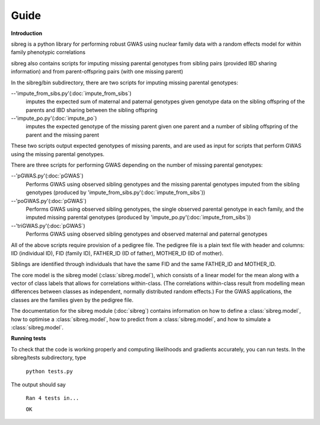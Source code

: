 Guide
************

**Introduction**

sibreg is a python library for performing robust GWAS using nuclear family data with a random effects
model for within family phenotypic correlations

sibreg also contains scripts for imputing missing parental genotypes from sibling pairs (provided IBD sharing information)
and from parent-offspring pairs (with one missing parent)

In the sibreg/bin subdirectory, there are two scripts for
imputing missing parental genotypes:


--'impute_from_sibs.py'(:doc:`impute_from_sibs`)
    imputes the expected sum of maternal and paternal genotypes given genotype data on the sibling
    offspring of the parents and IBD sharing between the sibling offspring

--'impute_po.py'(:doc:`impute_po`)
    imputes the expected genotype of the missing parent given one parent and a number of sibling offspring
    of the parent and the missing parent

These two scripts output expected genotypes of missing parents, and are used as input for
scripts that perform GWAS using the missing parental genotypes.

There are three scripts for performing GWAS depending on the number of missing parental genotypes:

--'pGWAS.py'(:doc:`pGWAS`)
    Performs GWAS using observed sibling genotypes and the missing parental genotypes imputed from
    the sibling genotypes (produced by 'impute_from_sibs.py'(:doc:`impute_from_sibs`))

--'poGWAS.py'(:doc:`pGWAS`)
    Performs GWAS using observed sibling genotypes, the single observed parental genotype in each family, and the imputed missing parental genotypes
    (produced by 'impute_po.py'(:doc:`impute_from_sibs`))

--'triGWAS.py'(:doc:`pGWAS`)
    Performs GWAS using observed sibling genotypes and observed maternal and paternal genotypes

All of the above scripts require provision of a pedigree file. The pedigree file is a plain text file
with header and columns: IID (individual ID), FID (family ID), FATHER_ID (ID of father), MOTHER_ID (ID of mother).

Siblings are identified through individuals that have the same FID and the same FATHER_ID and MOTHER_ID.

The core model is the sibreg model (:class:`sibreg.model`), which consists of a linear model for the mean along
with a vector of class labels that allows for correlations within-class. (The correlations within-class result
from modelling mean differences between classes as independent, normally distributed random effects.) For
the GWAS applications, the classes are the families given by the pedigree file.

The documentation for the sibreg module (:doc:`sibreg`) contains information on how to define a :class:`sibreg.model`,
how to optimise a :class:`sibreg.model`, how to predict from
a :class:`sibreg.model`, and how to simulate a :class:`sibreg.model`.

**Running tests**

To check that the code is working properly and computing likelihoods and gradients accurately, you can
run tests. In the sibreg/tests subdirectory, type

    ``python tests.py``

The output should say

    ``Ran 4 tests in...``

    ``OK``





